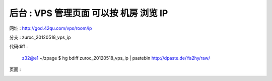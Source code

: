 后台 : VPS 管理页面 可以按 机房 浏览 IP
==================================================================

网址 : http://god.42qu.com/vps/room/ip



分支 : zuroc_20120518_vps_ip

代码diff : 

    z32@e1 ~/zpage $ hg bdiff zuroc_20120518_vps_ip | pastebin
    http://dpaste.de/Ya2hy/raw/

页面 :

.. image:: _image/1/1.png
.. image:: _image/1/2.png
